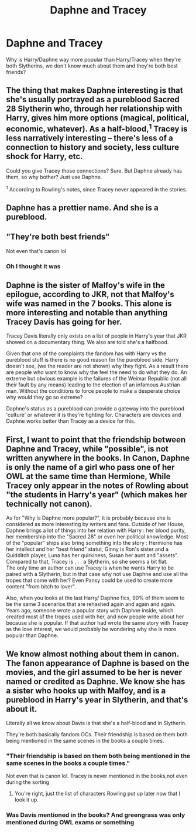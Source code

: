 #+TITLE: Daphne and Tracey

* Daphne and Tracey
:PROPERTIES:
:Author: MrMagmaplayz
:Score: 13
:DateUnix: 1598688859.0
:DateShort: 2020-Aug-29
:FlairText: Discussion
:END:
Why is Harry/Daphne way more popular than Harry/Tracey when they're both Slytherins, we don't know much about them and they're both best friends?


** The thing that makes Daphne interesting is that she's usually portrayed as a pureblood Sacred 28 Slytherin who, through her relationship with Harry, gives him more options (magical, political, economic, whatever). As a half-blood,^{1} Tracey is less narratively interesting -- there's less of a connection to history and society, less culture shock for Harry, etc.

Could you give Tracey those connections? Sure. But Daphne already has them, so why bother? Just use Daphne.

^{1} According to Rowling's notes, since Tracey never appeared in the stories.
:PROPERTIES:
:Author: munin295
:Score: 24
:DateUnix: 1598690440.0
:DateShort: 2020-Aug-29
:END:


** Daphne has a prettier name. And she is a pureblood.
:PROPERTIES:
:Author: RevLC
:Score: 19
:DateUnix: 1598690504.0
:DateShort: 2020-Aug-29
:END:


** "They're both best friends"

Not even that's canon lol
:PROPERTIES:
:Author: Bleepbloopbotz2
:Score: 29
:DateUnix: 1598689523.0
:DateShort: 2020-Aug-29
:END:

*** Oh I thought it was
:PROPERTIES:
:Author: MrMagmaplayz
:Score: 5
:DateUnix: 1598689657.0
:DateShort: 2020-Aug-29
:END:


** Daphne is the sister of Malfoy's wife in the epilogue, according to JKR, not that Malfoy's wife was named in the 7 books. This alone is more interesting and notable than anything Tracey Davis has going for her.

Tracey Davis literally only exists on a list of people in Harry's year that JKR showed on a documentary thing. We also are told she's a halfbood.

Given that one of the complaints the fandom has with Harry vs the pureblood stuff is there is no good reason for the pureblood side. Harry doesn't see, (we the reader are not shown) why they fight. As a result there are people who want to know why the feel the need to do what they do. An extreme but obvious example is the failures of the Weimar Republic (not all their fault by any means) leading to the election of an infamous Austrian man. Without the conditions to force people to make a desperate choice why would they go so extreme?

Daphne's status as a pureblood can provide a gateway into the pureblood 'culture' or whatever it is they're fighting for. Characters are devices and Daphne works better than Tracey as a device for this.
:PROPERTIES:
:Author: herO_wraith
:Score: 9
:DateUnix: 1598694609.0
:DateShort: 2020-Aug-29
:END:


** First, I want to point that the friendship between Daphne and Tracey, while "possible", is not written anywhere in the books. In Canon, Daphne is only the name of a girl who pass one of her OWL at the same time than Hermione, While Tracey only appear in the notes of Rowling about "the students in Harry's year" (which makes her technically not canon).

As for "Why is Daphne more popular?", it is probably because she is considered as more interesting by writers and fans. Outside of her House, Daphne brings a lot of things into her relation with Harry : her blood purity, her membership into the "Sacred 28" or even her political knowledge. Most of the "popular" ships also bring something into the story : Hermione has her intellect and her "best friend" statut, Ginny is Ron's sister and a Quidditch player, Luna has her quirkiness, Susan her aunt and "assets". Compared to that, Tracey is . . . a Slytherin, so she seems a bit flat.\\
The only time an author can use Tracey is when he wants Harry to be paired with a Slytherin, but in that case why not use Daphne and use all the tropes that come with her? Even Pansy could be used to create more content "from bitch to lover".

Also, when you looks at the last Harry/ Daphne fics, 90% of them seem to be the same 3 scenarios that are rehashed again and again and again. Years ago, someone wrote a popular story with Daphne inside, which created most of the tropes used with her, and now people write about her because she is popular. If that author had wrote the same story with Tracey as the love interest, we would probably be wondering why she is more popular than Daphne.
:PROPERTIES:
:Author: PlusMortgage
:Score: 5
:DateUnix: 1598743127.0
:DateShort: 2020-Aug-30
:END:


** We know almost nothing about them in canon. The fanon appearance of Daphne is based on the movies, and the girl assumed to be her is never named or credited as Daphne. We know she has a sister who hooks up with Malfoy, and is a pureblood in Harry's year in Slytherin, and that's about it.

Literally all we know about Davis is that she's a half-blood and in Slytherin.

They're both basically fandom OCs. Their friendship is based on them both being mentioned in the same scenes in the books a couple times.
:PROPERTIES:
:Author: datcatburd
:Score: 9
:DateUnix: 1598690513.0
:DateShort: 2020-Aug-29
:END:

*** "Their friendship is based on them both being mentioned in the same scenes in the books a couple times."

Not even that is canon lol. Tracey is never mentioned in the books,not even during the sorting
:PROPERTIES:
:Author: Bleepbloopbotz2
:Score: 13
:DateUnix: 1598690783.0
:DateShort: 2020-Aug-29
:END:

**** You're right, just the list of characters Rowling put up later now that I look it up.
:PROPERTIES:
:Author: datcatburd
:Score: 6
:DateUnix: 1598691819.0
:DateShort: 2020-Aug-29
:END:


*** Was Davis mentioned in the books? And greengrass was only mentioned during OWL exams or something
:PROPERTIES:
:Author: schrodinger978
:Score: 5
:DateUnix: 1598690788.0
:DateShort: 2020-Aug-29
:END:
